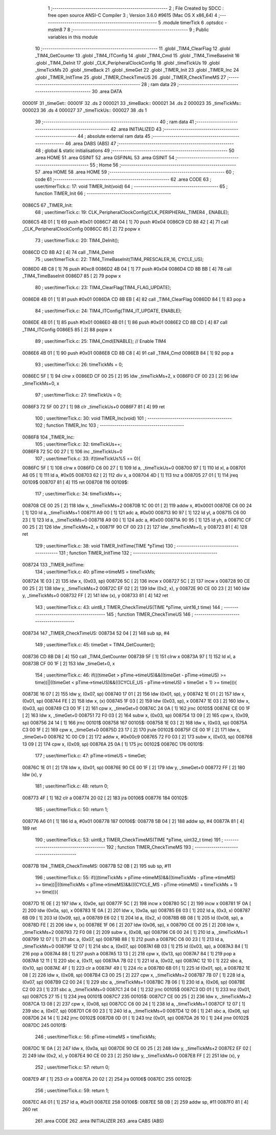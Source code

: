                                       1 ;--------------------------------------------------------
                                      2 ; File Created by SDCC : free open source ANSI-C Compiler
                                      3 ; Version 3.6.0 #9615 (Mac OS X x86_64)
                                      4 ;--------------------------------------------------------
                                      5 	.module timerTick
                                      6 	.optsdcc -mstm8
                                      7 	
                                      8 ;--------------------------------------------------------
                                      9 ; Public variables in this module
                                     10 ;--------------------------------------------------------
                                     11 	.globl _TIM4_ClearFlag
                                     12 	.globl _TIM4_GetCounter
                                     13 	.globl _TIM4_ITConfig
                                     14 	.globl _TIM4_Cmd
                                     15 	.globl _TIM4_TimeBaseInit
                                     16 	.globl _TIM4_DeInit
                                     17 	.globl _CLK_PeripheralClockConfig
                                     18 	.globl _timeTickUs
                                     19 	.globl _timeTickMs
                                     20 	.globl _timeBack
                                     21 	.globl _timeGet
                                     22 	.globl _TIMER_Init
                                     23 	.globl _TIMER_Inc
                                     24 	.globl _TIMER_InitTime
                                     25 	.globl _TIMER_CheckTimeUS
                                     26 	.globl _TIMER_CheckTimeMS
                                     27 ;--------------------------------------------------------
                                     28 ; ram data
                                     29 ;--------------------------------------------------------
                                     30 	.area DATA
      00001F                         31 _timeGet::
      00001F                         32 	.ds 2
      000021                         33 _timeBack::
      000021                         34 	.ds 2
      000023                         35 _timeTickMs::
      000023                         36 	.ds 4
      000027                         37 _timeTickUs::
      000027                         38 	.ds 1
                                     39 ;--------------------------------------------------------
                                     40 ; ram data
                                     41 ;--------------------------------------------------------
                                     42 	.area INITIALIZED
                                     43 ;--------------------------------------------------------
                                     44 ; absolute external ram data
                                     45 ;--------------------------------------------------------
                                     46 	.area DABS (ABS)
                                     47 ;--------------------------------------------------------
                                     48 ; global & static initialisations
                                     49 ;--------------------------------------------------------
                                     50 	.area HOME
                                     51 	.area GSINIT
                                     52 	.area GSFINAL
                                     53 	.area GSINIT
                                     54 ;--------------------------------------------------------
                                     55 ; Home
                                     56 ;--------------------------------------------------------
                                     57 	.area HOME
                                     58 	.area HOME
                                     59 ;--------------------------------------------------------
                                     60 ; code
                                     61 ;--------------------------------------------------------
                                     62 	.area CODE
                                     63 ;	user/timerTick.c: 17: void TIMER_Init(void)
                                     64 ;	-----------------------------------------
                                     65 ;	 function TIMER_Init
                                     66 ;	-----------------------------------------
      0086C5                         67 _TIMER_Init:
                                     68 ;	user/timerTick.c: 19: CLK_PeripheralClockConfig(CLK_PERIPHERAL_TIMER4 , ENABLE); 
      0086C5 4B 01            [ 1]   69 	push	#0x01
      0086C7 4B 04            [ 1]   70 	push	#0x04
      0086C9 CD 88 42         [ 4]   71 	call	_CLK_PeripheralClockConfig
      0086CC 85               [ 2]   72 	popw	x
                                     73 ;	user/timerTick.c: 20: TIM4_DeInit(); 
      0086CD CD 8B A2         [ 4]   74 	call	_TIM4_DeInit
                                     75 ;	user/timerTick.c: 22: TIM4_TimeBaseInit(TIM4_PRESCALER_16, CYCLE_US);
      0086D0 4B C8            [ 1]   76 	push	#0xc8
      0086D2 4B 04            [ 1]   77 	push	#0x04
      0086D4 CD 8B BB         [ 4]   78 	call	_TIM4_TimeBaseInit
      0086D7 85               [ 2]   79 	popw	x
                                     80 ;	user/timerTick.c: 23: TIM4_ClearFlag(TIM4_FLAG_UPDATE); 
      0086D8 4B 01            [ 1]   81 	push	#0x01
      0086DA CD 8B EB         [ 4]   82 	call	_TIM4_ClearFlag
      0086DD 84               [ 1]   83 	pop	a
                                     84 ;	user/timerTick.c: 24: TIM4_ITConfig(TIM4_IT_UPDATE, ENABLE);
      0086DE 4B 01            [ 1]   85 	push	#0x01
      0086E0 4B 01            [ 1]   86 	push	#0x01
      0086E2 CD 8B CD         [ 4]   87 	call	_TIM4_ITConfig
      0086E5 85               [ 2]   88 	popw	x
                                     89 ;	user/timerTick.c: 25: TIM4_Cmd(ENABLE);    // Enable TIM4 
      0086E6 4B 01            [ 1]   90 	push	#0x01
      0086E8 CD 8B C8         [ 4]   91 	call	_TIM4_Cmd
      0086EB 84               [ 1]   92 	pop	a
                                     93 ;	user/timerTick.c: 26: timeTickMs = 0;
      0086EC 5F               [ 1]   94 	clrw	x
      0086ED CF 00 25         [ 2]   95 	ldw	_timeTickMs+2, x
      0086F0 CF 00 23         [ 2]   96 	ldw	_timeTickMs+0, x
                                     97 ;	user/timerTick.c: 27: timeTickUs = 0;
      0086F3 72 5F 00 27      [ 1]   98 	clr	_timeTickUs+0
      0086F7 81               [ 4]   99 	ret
                                    100 ;	user/timerTick.c: 30: void TIMER_Inc(void)
                                    101 ;	-----------------------------------------
                                    102 ;	 function TIMER_Inc
                                    103 ;	-----------------------------------------
      0086F8                        104 _TIMER_Inc:
                                    105 ;	user/timerTick.c: 32: timeTickUs++;
      0086F8 72 5C 00 27      [ 1]  106 	inc	_timeTickUs+0
                                    107 ;	user/timerTick.c: 33: if(timeTickUs%5 == 0){
      0086FC 5F               [ 1]  108 	clrw	x
      0086FD C6 00 27         [ 1]  109 	ld	a, _timeTickUs+0
      008700 97               [ 1]  110 	ld	xl, a
      008701 A6 05            [ 1]  111 	ld	a, #0x05
      008703 62               [ 2]  112 	div	x, a
      008704 4D               [ 1]  113 	tnz	a
      008705 27 01            [ 1]  114 	jreq	00109$
      008707 81               [ 4]  115 	ret
      008708                        116 00109$:
                                    117 ;	user/timerTick.c: 34: timeTickMs++;
      008708 CE 00 25         [ 2]  118 	ldw	x, _timeTickMs+2
      00870B 1C 00 01         [ 2]  119 	addw	x, #0x0001
      00870E C6 00 24         [ 1]  120 	ld	a, _timeTickMs+1
      008711 A9 00            [ 1]  121 	adc	a, #0x00
      008713 90 97            [ 1]  122 	ld	yl, a
      008715 C6 00 23         [ 1]  123 	ld	a, _timeTickMs+0
      008718 A9 00            [ 1]  124 	adc	a, #0x00
      00871A 90 95            [ 1]  125 	ld	yh, a
      00871C CF 00 25         [ 2]  126 	ldw	_timeTickMs+2, x
      00871F 90 CF 00 23      [ 2]  127 	ldw	_timeTickMs+0, y
      008723 81               [ 4]  128 	ret
                                    129 ;	user/timerTick.c: 38: void TIMER_InitTime(TIME *pTime)
                                    130 ;	-----------------------------------------
                                    131 ;	 function TIMER_InitTime
                                    132 ;	-----------------------------------------
      008724                        133 _TIMER_InitTime:
                                    134 ;	user/timerTick.c: 40: pTime->timeMS = timeTickMs;
      008724 1E 03            [ 2]  135 	ldw	x, (0x03, sp)
      008726 5C               [ 2]  136 	incw	x
      008727 5C               [ 2]  137 	incw	x
      008728 90 CE 00 25      [ 2]  138 	ldw	y, _timeTickMs+2
      00872C EF 02            [ 2]  139 	ldw	(0x2, x), y
      00872E 90 CE 00 23      [ 2]  140 	ldw	y, _timeTickMs+0
      008732 FF               [ 2]  141 	ldw	(x), y
      008733 81               [ 4]  142 	ret
                                    143 ;	user/timerTick.c: 43: uint8_t TIMER_CheckTimeUS(TIME *pTime, uint16_t time)
                                    144 ;	-----------------------------------------
                                    145 ;	 function TIMER_CheckTimeUS
                                    146 ;	-----------------------------------------
      008734                        147 _TIMER_CheckTimeUS:
      008734 52 04            [ 2]  148 	sub	sp, #4
                                    149 ;	user/timerTick.c: 45: timeGet = TIM4_GetCounter();
      008736 CD 8B D8         [ 4]  150 	call	_TIM4_GetCounter
      008739 5F               [ 1]  151 	clrw	x
      00873A 97               [ 1]  152 	ld	xl, a
      00873B CF 00 1F         [ 2]  153 	ldw	_timeGet+0, x
                                    154 ;	user/timerTick.c: 46: if(((timeGet > pTime->timeUS)&&((timeGet - pTime->timeUS) >= time))||((timeGet < pTime->timeUS)&&(((CYCLE_US -  pTime->timeUS) + timeGet + 1) >= time))){
      00873E 16 07            [ 2]  155 	ldw	y, (0x07, sp)
      008740 17 01            [ 2]  156 	ldw	(0x01, sp), y
      008742 1E 01            [ 2]  157 	ldw	x, (0x01, sp)
      008744 FE               [ 2]  158 	ldw	x, (x)
      008745 1F 03            [ 2]  159 	ldw	(0x03, sp), x
      008747 1E 03            [ 2]  160 	ldw	x, (0x03, sp)
      008749 C3 00 1F         [ 2]  161 	cpw	x, _timeGet+0
      00874C 24 0A            [ 1]  162 	jrnc	00105$
      00874E CE 00 1F         [ 2]  163 	ldw	x, _timeGet+0
      008751 72 F0 03         [ 2]  164 	subw	x, (0x03, sp)
      008754 13 09            [ 2]  165 	cpw	x, (0x09, sp)
      008756 24 14            [ 1]  166 	jrnc	00101$
      008758                        167 00105$:
      008758 1E 03            [ 2]  168 	ldw	x, (0x03, sp)
      00875A C3 00 1F         [ 2]  169 	cpw	x, _timeGet+0
      00875D 23 17            [ 2]  170 	jrule	00102$
      00875F CE 00 1F         [ 2]  171 	ldw	x, _timeGet+0
      008762 1C 00 C9         [ 2]  172 	addw	x, #0x00c9
      008765 72 F0 03         [ 2]  173 	subw	x, (0x03, sp)
      008768 13 09            [ 2]  174 	cpw	x, (0x09, sp)
      00876A 25 0A            [ 1]  175 	jrc	00102$
      00876C                        176 00101$:
                                    177 ;	user/timerTick.c: 47: pTime->timeUS = timeGet;
      00876C 1E 01            [ 2]  178 	ldw	x, (0x01, sp)
      00876E 90 CE 00 1F      [ 2]  179 	ldw	y, _timeGet+0
      008772 FF               [ 2]  180 	ldw	(x), y
                                    181 ;	user/timerTick.c: 48: return 0;
      008773 4F               [ 1]  182 	clr	a
      008774 20 02            [ 2]  183 	jra	00106$
      008776                        184 00102$:
                                    185 ;	user/timerTick.c: 50: return 1;
      008776 A6 01            [ 1]  186 	ld	a, #0x01
      008778                        187 00106$:
      008778 5B 04            [ 2]  188 	addw	sp, #4
      00877A 81               [ 4]  189 	ret
                                    190 ;	user/timerTick.c: 53: uint8_t TIMER_CheckTimeMS(TIME *pTime, uint32_t time)
                                    191 ;	-----------------------------------------
                                    192 ;	 function TIMER_CheckTimeMS
                                    193 ;	-----------------------------------------
      00877B                        194 _TIMER_CheckTimeMS:
      00877B 52 0B            [ 2]  195 	sub	sp, #11
                                    196 ;	user/timerTick.c: 55: if(((timeTickMs > pTime->timeMS)&&((timeTickMs - pTime->timeMS) >= time))||((timeTickMs < pTime->timeMS)&&(((CYCLE_MS -  pTime->timeMS) + timeTickMs + 1) >= time))){
      00877D 1E 0E            [ 2]  197 	ldw	x, (0x0e, sp)
      00877F 5C               [ 2]  198 	incw	x
      008780 5C               [ 2]  199 	incw	x
      008781 1F 0A            [ 2]  200 	ldw	(0x0a, sp), x
      008783 1E 0A            [ 2]  201 	ldw	x, (0x0a, sp)
      008785 E6 03            [ 1]  202 	ld	a, (0x3, x)
      008787 6B 09            [ 1]  203 	ld	(0x09, sp), a
      008789 E6 02            [ 1]  204 	ld	a, (0x2, x)
      00878B 6B 08            [ 1]  205 	ld	(0x08, sp), a
      00878D FE               [ 2]  206 	ldw	x, (x)
      00878E 1F 06            [ 2]  207 	ldw	(0x06, sp), x
      008790 CE 00 25         [ 2]  208 	ldw	x, _timeTickMs+2
      008793 72 F0 08         [ 2]  209 	subw	x, (0x08, sp)
      008796 C6 00 24         [ 1]  210 	ld	a, _timeTickMs+1
      008799 12 07            [ 1]  211 	sbc	a, (0x07, sp)
      00879B 88               [ 1]  212 	push	a
      00879C C6 00 23         [ 1]  213 	ld	a, _timeTickMs+0
      00879F 12 07            [ 1]  214 	sbc	a, (0x07, sp)
      0087A1 6B 03            [ 1]  215 	ld	(0x03, sp), a
      0087A3 84               [ 1]  216 	pop	a
      0087A4 88               [ 1]  217 	push	a
      0087A5 13 13            [ 2]  218 	cpw	x, (0x13, sp)
      0087A7 84               [ 1]  219 	pop	a
      0087A8 12 11            [ 1]  220 	sbc	a, (0x11, sp)
      0087AA 7B 02            [ 1]  221 	ld	a, (0x02, sp)
      0087AC 12 10            [ 1]  222 	sbc	a, (0x10, sp)
      0087AE 4F               [ 1]  223 	clr	a
      0087AF 49               [ 1]  224 	rlc	a
      0087B0 6B 01            [ 1]  225 	ld	(0x01, sp), a
      0087B2 1E 08            [ 2]  226 	ldw	x, (0x08, sp)
      0087B4 C3 00 25         [ 2]  227 	cpw	x, _timeTickMs+2
      0087B7 7B 07            [ 1]  228 	ld	a, (0x07, sp)
      0087B9 C2 00 24         [ 1]  229 	sbc	a, _timeTickMs+1
      0087BC 7B 06            [ 1]  230 	ld	a, (0x06, sp)
      0087BE C2 00 23         [ 1]  231 	sbc	a, _timeTickMs+0
      0087C1 24 04            [ 1]  232 	jrnc	00105$
      0087C3 0D 01            [ 1]  233 	tnz	(0x01, sp)
      0087C5 27 15            [ 1]  234 	jreq	00101$
      0087C7                        235 00105$:
      0087C7 CE 00 25         [ 2]  236 	ldw	x, _timeTickMs+2
      0087CA 13 08            [ 2]  237 	cpw	x, (0x08, sp)
      0087CC C6 00 24         [ 1]  238 	ld	a, _timeTickMs+1
      0087CF 12 07            [ 1]  239 	sbc	a, (0x07, sp)
      0087D1 C6 00 23         [ 1]  240 	ld	a, _timeTickMs+0
      0087D4 12 06            [ 1]  241 	sbc	a, (0x06, sp)
      0087D6 24 14            [ 1]  242 	jrnc	00102$
      0087D8 0D 01            [ 1]  243 	tnz	(0x01, sp)
      0087DA 26 10            [ 1]  244 	jrne	00102$
      0087DC                        245 00101$:
                                    246 ;	user/timerTick.c: 56: pTime->timeMS = timeTickMs;
      0087DC 1E 0A            [ 2]  247 	ldw	x, (0x0a, sp)
      0087DE 90 CE 00 25      [ 2]  248 	ldw	y, _timeTickMs+2
      0087E2 EF 02            [ 2]  249 	ldw	(0x2, x), y
      0087E4 90 CE 00 23      [ 2]  250 	ldw	y, _timeTickMs+0
      0087E8 FF               [ 2]  251 	ldw	(x), y
                                    252 ;	user/timerTick.c: 57: return 0;
      0087E9 4F               [ 1]  253 	clr	a
      0087EA 20 02            [ 2]  254 	jra	00106$
      0087EC                        255 00102$:
                                    256 ;	user/timerTick.c: 59: return 1;
      0087EC A6 01            [ 1]  257 	ld	a, #0x01
      0087EE                        258 00106$:
      0087EE 5B 0B            [ 2]  259 	addw	sp, #11
      0087F0 81               [ 4]  260 	ret
                                    261 	.area CODE
                                    262 	.area INITIALIZER
                                    263 	.area CABS (ABS)
